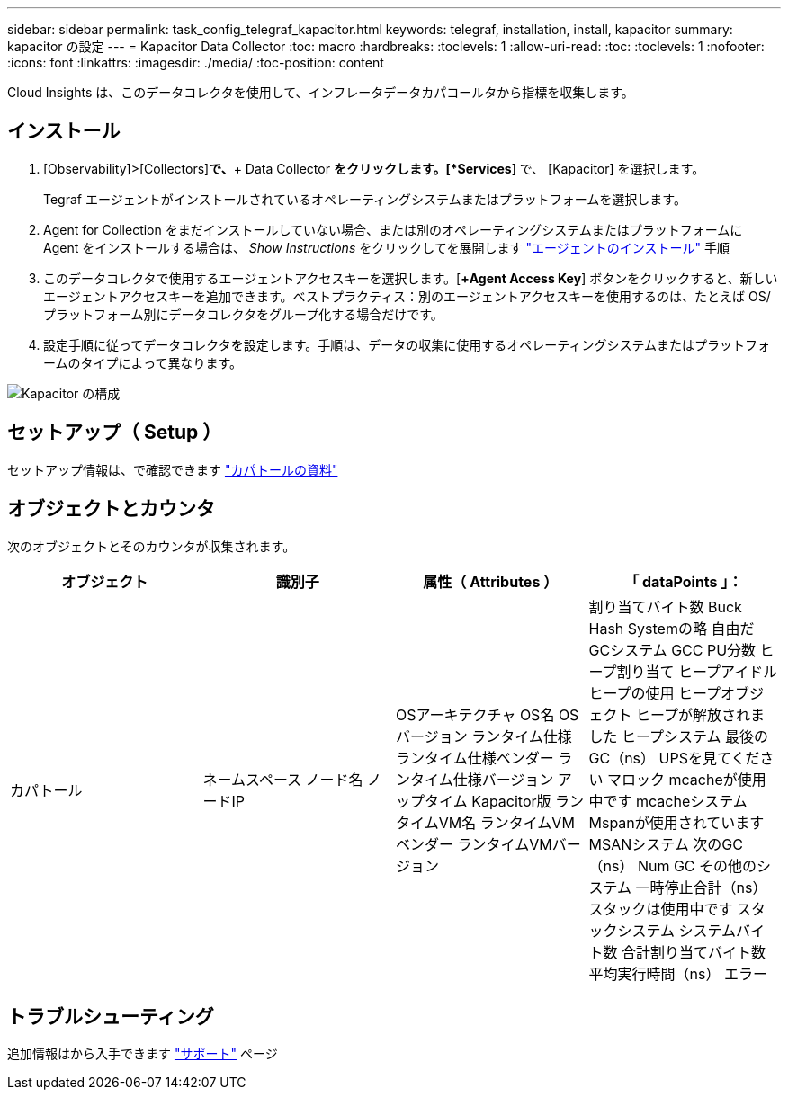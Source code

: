 ---
sidebar: sidebar 
permalink: task_config_telegraf_kapacitor.html 
keywords: telegraf, installation, install, kapacitor 
summary: kapacitor の設定 
---
= Kapacitor Data Collector
:toc: macro
:hardbreaks:
:toclevels: 1
:allow-uri-read: 
:toc: 
:toclevels: 1
:nofooter: 
:icons: font
:linkattrs: 
:imagesdir: ./media/
:toc-position: content


[role="lead"]
Cloud Insights は、このデータコレクタを使用して、インフレータデータカパコールタから指標を収集します。



== インストール

. [Observability]>[Collectors]*で、*+ Data Collector *をクリックします。[*Services*] で、 [Kapacitor] を選択します。
+
Tegraf エージェントがインストールされているオペレーティングシステムまたはプラットフォームを選択します。

. Agent for Collection をまだインストールしていない場合、または別のオペレーティングシステムまたはプラットフォームに Agent をインストールする場合は、 _Show Instructions_ をクリックしてを展開します link:task_config_telegraf_agent.html["エージェントのインストール"] 手順
. このデータコレクタで使用するエージェントアクセスキーを選択します。[*+Agent Access Key*] ボタンをクリックすると、新しいエージェントアクセスキーを追加できます。ベストプラクティス：別のエージェントアクセスキーを使用するのは、たとえば OS/ プラットフォーム別にデータコレクタをグループ化する場合だけです。
. 設定手順に従ってデータコレクタを設定します。手順は、データの収集に使用するオペレーティングシステムまたはプラットフォームのタイプによって異なります。


image:KapacitorDCConfigWindows.png["Kapacitor の構成"]



== セットアップ（ Setup ）

セットアップ情報は、で確認できます https://docs.influxdata.com/kapacitor/v1.5/["カパトールの資料"]



== オブジェクトとカウンタ

次のオブジェクトとそのカウンタが収集されます。

[cols="<.<,<.<,<.<,<.<"]
|===
| オブジェクト | 識別子 | 属性（ Attributes ） | 「 dataPoints 」： 


| カパトール | ネームスペース
ノード名
ノードIP | OSアーキテクチャ
OS名
OSバージョン
ランタイム仕様
ランタイム仕様ベンダー
ランタイム仕様バージョン
アップタイム
Kapacitor版
ランタイムVM名
ランタイムVMベンダー
ランタイムVMバージョン | 割り当てバイト数
Buck Hash Systemの略
自由だ
GCシステム
GCC PU分数
ヒープ割り当て
ヒープアイドル
ヒープの使用
ヒープオブジェクト
ヒープが解放されました
ヒープシステム
最後のGC（ns）
UPSを見てください
マロック
mcacheが使用中です
mcacheシステム
Mspanが使用されています
MSANシステム
次のGC（ns）
Num GC
その他のシステム
一時停止合計（ns）
スタックは使用中です
スタックシステム
システムバイト数
合計割り当てバイト数
平均実行時間（ns）
エラー 
|===


== トラブルシューティング

追加情報はから入手できます link:concept_requesting_support.html["サポート"] ページ
